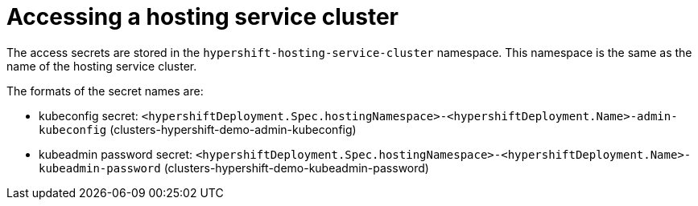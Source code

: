 [#hosting-service-cluster-access]
= Accessing a hosting service cluster

The access secrets are stored in the `hypershift-hosting-service-cluster` namespace. This namespace is the same as the name of the hosting service cluster.

The formats of the secret names are:

- kubeconfig secret: `<hypershiftDeployment.Spec.hostingNamespace>-<hypershiftDeployment.Name>-admin-kubeconfig` (clusters-hypershift-demo-admin-kubeconfig)
- kubeadmin password secret: `<hypershiftDeployment.Spec.hostingNamespace>-<hypershiftDeployment.Name>-kubeadmin-password` (clusters-hypershift-demo-kubeadmin-password)
